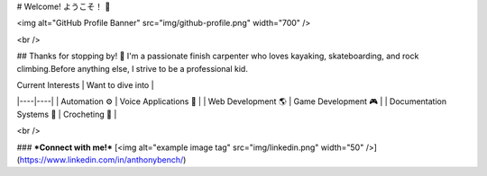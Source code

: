 # Welcome! ようこそ！ 👋

<img alt="GitHub Profile Banner" src="img/github-profile.png" width="700" />


<br />

## Thanks for stopping by! 👾
I'm a passionate finish carpenter who loves kayaking, skateboarding, and rock climbing.\
Before anything else, I strive to be a professional kid.

| Current Interests | Want to dive into |
|----|----|
| Automation ⚙ | Voice Applications 🎤 |
| Web Development 🌎 | Game Development 🎮 |
| Documentation Systems 📜 | Crocheting 🧶 |

<br />

### ***Connect with me!***
[<img alt="example image tag" src="img/linkedin.png" width="50" />](https://www.linkedin.com/in/anthonybench/)
